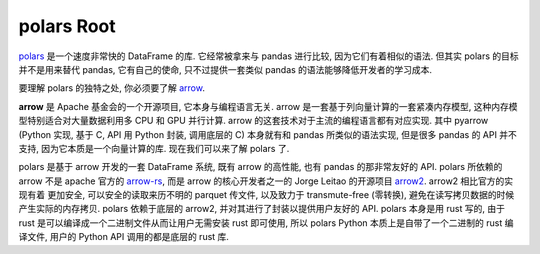 .. _polars-root:

polars Root
==============================================================================
`polars <https://www.pola.rs/>`_ 是一个速度非常快的 DataFrame 的库. 它经常被拿来与 pandas 进行比较, 因为它们有着相似的语法. 但其实 polars 的目标并不是用来替代 pandas, 它有自己的使命, 只不过提供一套类似 pandas 的语法能够降低开发者的学习成本.

要理解 polars 的独特之处, 你必须要了解 `arrow <https://arrow.apache.org/>`_.

**arrow** 是 Apache 基金会的一个开源项目, 它本身与编程语言无关. arrow 是一套基于列向量计算的一套紧凑内存模型, 这种内存模型特别适合对大量数据利用多 CPU 和 GPU 并行计算. arrow 的这套技术对于主流的编程语言都有对应实现. 其中 pyarrow (Python 实现, 基于 C, API 用 Python 封装, 调用底层的 C) 本身就有和 pandas 所类似的语法实现, 但是很多 pandas 的 API 并不支持, 因为它本质是一个向量计算的库. 现在我们可以来了解 polars 了.

polars 是基于 arrow 开发的一套 DataFrame 系统, 既有 arrow 的高性能, 也有 pandas 的那非常友好的 API. polars 所依赖的 arrow 不是 apache 官方的 `arrow-rs <https://github.com/apache/arrow-rs>`_, 而是 arrow 的核心开发者之一的 Jorge Leitao 的开源项目 `arrow2 <https://github.com/jorgecarleitao/arrow2>`_. arrow2 相比官方的实现有着 更加安全, 可以安全的读取来历不明的 parquet 传文件, 以及致力于 transmute-free (零转换), 避免在读写拷贝数据的时候产生实际的内存拷贝. polars 依赖于底层的 arrow2, 并对其进行了封装以提供用户友好的 API. polars 本身是用 rust 写的, 由于 rust 是可以编译成一个二进制文件从而让用户无需安装 rust 即可使用, 所以 polars Python 本质上是自带了一个二进制的 rust 编译文件, 用户的 Python API 调用的都是底层的 rust 库.
